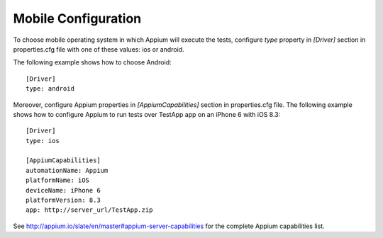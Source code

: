 .. _mobile_configuration:

Mobile Configuration
====================

To choose mobile operating system in which Appium will execute the tests, configure *type* property in *[Driver]*
section in properties.cfg file with one of these values: ios or android.

The following example shows how to choose Android::

    [Driver]
    type: android


Moreover, configure Appium properties in *[AppiumCapabilities]* section in properties.cfg file. The following example
shows how to configure Appium to run tests over TestApp app on an iPhone 6 with iOS 8.3::

    [Driver]
    type: ios

    [AppiumCapabilities]
    automationName: Appium
    platformName: iOS
    deviceName: iPhone 6
    platformVersion: 8.3
    app: http://server_url/TestApp.zip

See http://appium.io/slate/en/master#appium-server-capabilities for the complete Appium capabilities list.
